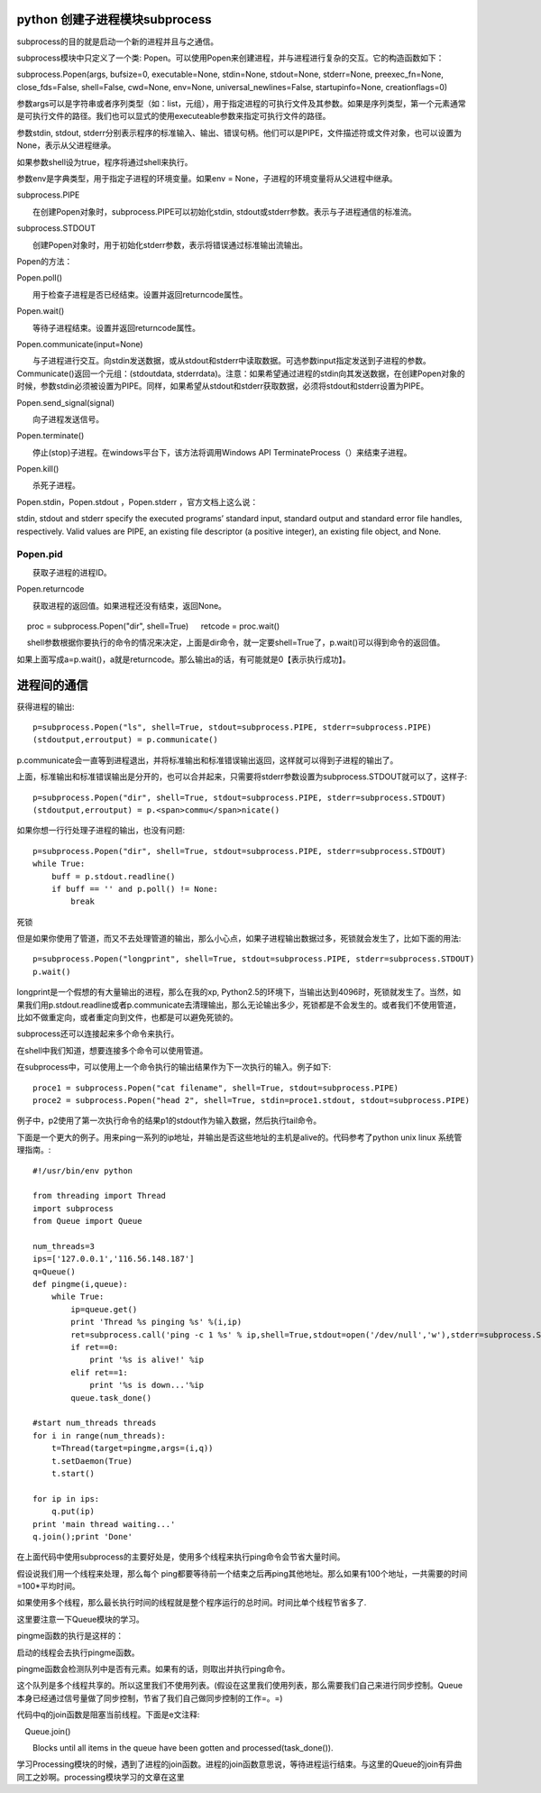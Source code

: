 python 创建子进程模块subprocess
===============================

subprocess的目的就是启动一个新的进程并且与之通信。

subprocess模块中只定义了一个类: Popen。可以使用Popen来创建进程，并与进程进行复杂的交互。它的构造函数如下：

subprocess.Popen(args, bufsize=0, executable=None, stdin=None, stdout=None, stderr=None, preexec_fn=None, close_fds=False, shell=False, cwd=None, env=None, universal_newlines=False, startupinfo=None, creationflags=0)

参数args可以是字符串或者序列类型（如：list，元组），用于指定进程的可执行文件及其参数。如果是序列类型，第一个元素通常是可执行文件的路径。我们也可以显式的使用executeable参数来指定可执行文件的路径。

参数stdin, stdout, stderr分别表示程序的标准输入、输出、错误句柄。他们可以是PIPE，文件描述符或文件对象，也可以设置为None，表示从父进程继承。

如果参数shell设为true，程序将通过shell来执行。

参数env是字典类型，用于指定子进程的环境变量。如果env = None，子进程的环境变量将从父进程中继承。

subprocess.PIPE

　　在创建Popen对象时，subprocess.PIPE可以初始化stdin, stdout或stderr参数。表示与子进程通信的标准流。

subprocess.STDOUT

　　创建Popen对象时，用于初始化stderr参数，表示将错误通过标准输出流输出。

Popen的方法：

Popen.poll()

　　用于检查子进程是否已经结束。设置并返回returncode属性。

Popen.wait()

　　等待子进程结束。设置并返回returncode属性。

Popen.communicate(input=None)

　　与子进程进行交互。向stdin发送数据，或从stdout和stderr中读取数据。可选参数input指定发送到子进程的参数。Communicate()返回一个元组：(stdoutdata, stderrdata)。注意：如果希望通过进程的stdin向其发送数据，在创建Popen对象的时候，参数stdin必须被设置为PIPE。同样，如果希望从stdout和stderr获取数据，必须将stdout和stderr设置为PIPE。

Popen.send_signal(signal)

　　向子进程发送信号。

Popen.terminate()

　　停止(stop)子进程。在windows平台下，该方法将调用Windows API TerminateProcess（）来结束子进程。

Popen.kill()

　　杀死子进程。

Popen.stdin，Popen.stdout ，Popen.stderr ，官方文档上这么说：

stdin, stdout and stderr specify the executed programs’ standard input, standard output and standard error file handles, respectively. Valid values are PIPE, an existing file descriptor (a positive integer), an existing file object, and None.

Popen.pid
---------

　　获取子进程的进程ID。

Popen.returncode

　　获取进程的返回值。如果进程还没有结束，返回None。
　　
  ::
　
　   proc = subprocess.Popen("dir", shell=True)
　   retcode = proc.wait()
　   
　   shell参数根据你要执行的命令的情况来决定，上面是dir命令，就一定要shell=True了，p.wait()可以得到命令的返回值。

如果上面写成a=p.wait()，a就是returncode。那么输出a的话，有可能就是0【表示执行成功】。
　　
进程间的通信
============

获得进程的输出::

    p=subprocess.Popen("ls", shell=True, stdout=subprocess.PIPE, stderr=subprocess.PIPE)
    (stdoutput,erroutput) = p.communicate()  
  
p.communicate会一直等到进程退出，并将标准输出和标准错误输出返回，这样就可以得到子进程的输出了。
  
上面，标准输出和标准错误输出是分开的，也可以合并起来，只需要将stderr参数设置为subprocess.STDOUT就可以了，这样子::

    p=subprocess.Popen("dir", shell=True, stdout=subprocess.PIPE, stderr=subprocess.STDOUT)  
    (stdoutput,erroutput) = p.<span>commu</span>nicate()  

如果你想一行行处理子进程的输出，也没有问题::

    p=subprocess.Popen("dir", shell=True, stdout=subprocess.PIPE, stderr=subprocess.STDOUT)  
    while True:  
        buff = p.stdout.readline()  
        if buff == '' and p.poll() != None:  
            break  

死锁

但是如果你使用了管道，而又不去处理管道的输出，那么小心点，如果子进程输出数据过多，死锁就会发生了，比如下面的用法::

    p=subprocess.Popen("longprint", shell=True, stdout=subprocess.PIPE, stderr=subprocess.STDOUT)  
    p.wait()  

longprint是一个假想的有大量输出的进程，那么在我的xp, Python2.5的环境下，当输出达到4096时，死锁就发生了。当然，如果我们用p.stdout.readline或者p.communicate去清理输出，那么无论输出多少，死锁都是不会发生的。或者我们不使用管道，比如不做重定向，或者重定向到文件，也都是可以避免死锁的。

subprocess还可以连接起来多个命令来执行。

在shell中我们知道，想要连接多个命令可以使用管道。

在subprocess中，可以使用上一个命令执行的输出结果作为下一次执行的输入。例子如下::

    proce1 = subprocess.Popen("cat filename", shell=True, stdout=subprocess.PIPE)
    proce2 = subprocess.Popen("head 2", shell=True, stdin=proce1.stdout, stdout=subprocess.PIPE)

例子中，p2使用了第一次执行命令的结果p1的stdout作为输入数据，然后执行tail命令。

下面是一个更大的例子。用来ping一系列的ip地址，并输出是否这些地址的主机是alive的。代码参考了python unix linux 系统管理指南。::

    #!/usr/bin/env python  
      
    from threading import Thread  
    import subprocess  
    from Queue import Queue  
      
    num_threads=3  
    ips=['127.0.0.1','116.56.148.187']  
    q=Queue()  
    def pingme(i,queue):  
        while True:  
            ip=queue.get()  
            print 'Thread %s pinging %s' %(i,ip)  
            ret=subprocess.call('ping -c 1 %s' % ip,shell=True,stdout=open('/dev/null','w'),stderr=subprocess.STDOUT)  
            if ret==0:  
                print '%s is alive!' %ip  
            elif ret==1:  
                print '%s is down...'%ip  
            queue.task_done()  
      
    #start num_threads threads  
    for i in range(num_threads):  
        t=Thread(target=pingme,args=(i,q))  
        t.setDaemon(True)  
        t.start()  
      
    for ip in ips:  
        q.put(ip)  
    print 'main thread waiting...'  
    q.join();print 'Done'  

在上面代码中使用subprocess的主要好处是，使用多个线程来执行ping命令会节省大量时间。

假设说我们用一个线程来处理，那么每个 ping都要等待前一个结束之后再ping其他地址。那么如果有100个地址，一共需要的时间=100*平均时间。

如果使用多个线程，那么最长执行时间的线程就是整个程序运行的总时间。时间比单个线程节省多了.

这里要注意一下Queue模块的学习。

pingme函数的执行是这样的：

启动的线程会去执行pingme函数。

pingme函数会检测队列中是否有元素。如果有的话，则取出并执行ping命令。

这个队列是多个线程共享的。所以这里我们不使用列表。(假设在这里我们使用列表，那么需要我们自己来进行同步控制。Queue本身已经通过信号量做了同步控制，节省了我们自己做同步控制的工作=。=)

代码中q的join函数是阻塞当前线程。下面是e文注释::

　Queue.join()

　　Blocks until all items in the queue have been gotten and processed(task_done()).


学习Processing模块的时候，遇到了进程的join函数。进程的join函数意思说，等待进程运行结束。与这里的Queue的join有异曲同工之妙啊。processing模块学习的文章在这里
